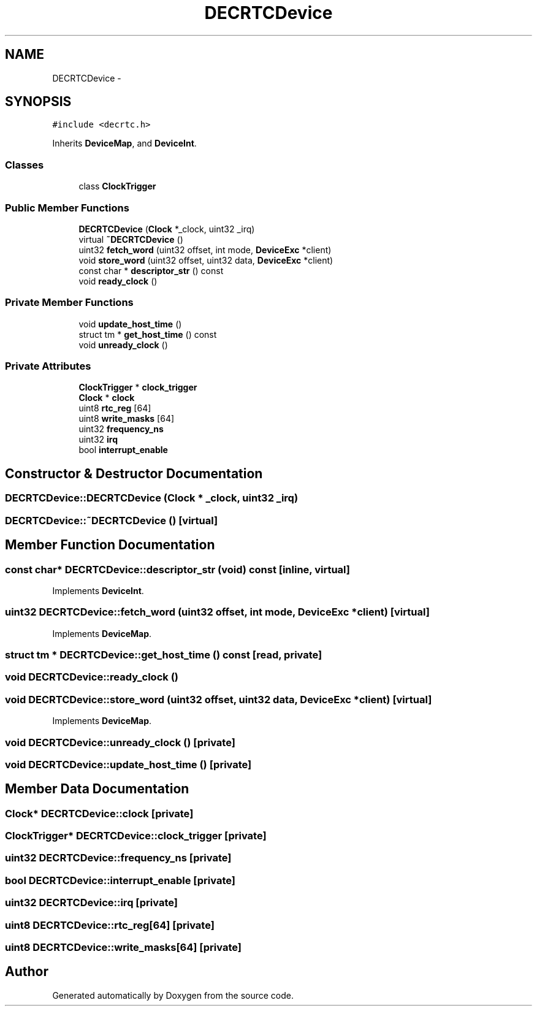 .TH "DECRTCDevice" 3 "18 Dec 2013" "Doxygen" \" -*- nroff -*-
.ad l
.nh
.SH NAME
DECRTCDevice \- 
.SH SYNOPSIS
.br
.PP
.PP
\fC#include <decrtc.h>\fP
.PP
Inherits \fBDeviceMap\fP, and \fBDeviceInt\fP.
.SS "Classes"

.in +1c
.ti -1c
.RI "class \fBClockTrigger\fP"
.br
.in -1c
.SS "Public Member Functions"

.in +1c
.ti -1c
.RI "\fBDECRTCDevice\fP (\fBClock\fP *_clock, uint32 _irq)"
.br
.ti -1c
.RI "virtual \fB~DECRTCDevice\fP ()"
.br
.ti -1c
.RI "uint32 \fBfetch_word\fP (uint32 offset, int mode, \fBDeviceExc\fP *client)"
.br
.ti -1c
.RI "void \fBstore_word\fP (uint32 offset, uint32 data, \fBDeviceExc\fP *client)"
.br
.ti -1c
.RI "const char * \fBdescriptor_str\fP () const "
.br
.ti -1c
.RI "void \fBready_clock\fP ()"
.br
.in -1c
.SS "Private Member Functions"

.in +1c
.ti -1c
.RI "void \fBupdate_host_time\fP ()"
.br
.ti -1c
.RI "struct tm * \fBget_host_time\fP () const "
.br
.ti -1c
.RI "void \fBunready_clock\fP ()"
.br
.in -1c
.SS "Private Attributes"

.in +1c
.ti -1c
.RI "\fBClockTrigger\fP * \fBclock_trigger\fP"
.br
.ti -1c
.RI "\fBClock\fP * \fBclock\fP"
.br
.ti -1c
.RI "uint8 \fBrtc_reg\fP [64]"
.br
.ti -1c
.RI "uint8 \fBwrite_masks\fP [64]"
.br
.ti -1c
.RI "uint32 \fBfrequency_ns\fP"
.br
.ti -1c
.RI "uint32 \fBirq\fP"
.br
.ti -1c
.RI "bool \fBinterrupt_enable\fP"
.br
.in -1c
.SH "Constructor & Destructor Documentation"
.PP 
.SS "DECRTCDevice::DECRTCDevice (\fBClock\fP * _clock, uint32 _irq)"
.SS "DECRTCDevice::~DECRTCDevice ()\fC [virtual]\fP"
.SH "Member Function Documentation"
.PP 
.SS "const char* DECRTCDevice::descriptor_str (void) const\fC [inline, virtual]\fP"
.PP
Implements \fBDeviceInt\fP.
.SS "uint32 DECRTCDevice::fetch_word (uint32 offset, int mode, \fBDeviceExc\fP * client)\fC [virtual]\fP"
.PP
Implements \fBDeviceMap\fP.
.SS "struct tm * DECRTCDevice::get_host_time () const\fC [read, private]\fP"
.SS "void DECRTCDevice::ready_clock ()"
.SS "void DECRTCDevice::store_word (uint32 offset, uint32 data, \fBDeviceExc\fP * client)\fC [virtual]\fP"
.PP
Implements \fBDeviceMap\fP.
.SS "void DECRTCDevice::unready_clock ()\fC [private]\fP"
.SS "void DECRTCDevice::update_host_time ()\fC [private]\fP"
.SH "Member Data Documentation"
.PP 
.SS "\fBClock\fP* \fBDECRTCDevice::clock\fP\fC [private]\fP"
.SS "\fBClockTrigger\fP* \fBDECRTCDevice::clock_trigger\fP\fC [private]\fP"
.SS "uint32 \fBDECRTCDevice::frequency_ns\fP\fC [private]\fP"
.SS "bool \fBDECRTCDevice::interrupt_enable\fP\fC [private]\fP"
.SS "uint32 \fBDECRTCDevice::irq\fP\fC [private]\fP"
.SS "uint8 \fBDECRTCDevice::rtc_reg\fP[64]\fC [private]\fP"
.SS "uint8 \fBDECRTCDevice::write_masks\fP[64]\fC [private]\fP"

.SH "Author"
.PP 
Generated automatically by Doxygen from the source code.
